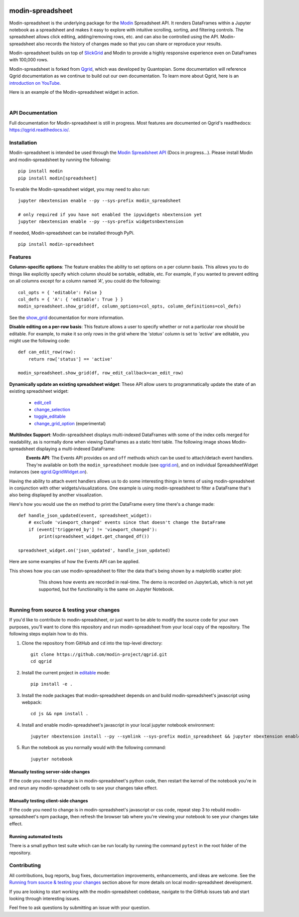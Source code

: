 .. image:: https://github.com/modin-project/modin/blob/3d6368edf311995ad231ec5342a51cd9e4e3dc20/docs/img/MODIN_ver2_hrz.png?raw=true
    :target: https://modin.readthedocs.io
    :width: 77%
    :align: center
    :alt: Modin

=================
modin-spreadsheet
=================
Modin-spreadsheet is the underlying package for the `Modin <https://modin.readthedocs.io>`_ Spreadsheet API. It renders
DataFrames within a Jupyter notebook as a spreadsheet and makes it easy to explore with intuitive scrolling, sorting,
and filtering controls. The spreadsheet allows click editing, adding/removing rows, etc. and can also be controlled
using the API. Modin-spreadsheet also records the history of changes made so that you can share or reproduce your
results.

Modin-spreadsheet builds on top of `SlickGrid <https://github.com/mleibman/SlickGrid>`_ and Modin to provide a highly
responsive experience even on DataFrames with 100,000 rows.

Modin-spreadsheet is forked from `Qgrid <https://github.com/quantopian/qgrid>`_, which was developed by Quantopian.
Some documentation will reference Qgrid documentation as we continue to build out our own documentation. To learn more
about Qgrid, here is an `introduction on YouTube <https://www.youtube.com/watch?v=AsJJpgwIX0Q>`_.

Here is an example of the Modin-spreadsheet widget in action.

        .. figure:: docs/images/overview_demo.gif
         :align: left
         :target: docs/images/overview_demo.gif
         :width: 200px

          A brief demo showing filtering, editing, history, and exporting the changed dataframe

API Documentation
-----------------
Full documentation for Modin-spreadsheet is still in progress. Most features are documented on Qgrid's readthedocs: `https://qgrid.readthedocs.io/ <http://qgrid.readthedocs.io/en/latest/>`_.

Installation
------------
Modin-spreadsheet is intended be used through the `Modin Spreadsheet API <https://modin.readthedocs.io>`_ (Docs in progress...). Please install Modin and modin-spreadsheet by running the following: ::

    pip install modin
    pip install modin[spreadsheet]

To enable the Modin-spreadsheet widget, you may need to also run::

  jupyter nbextension enable --py --sys-prefix modin_spreadsheet

  # only required if you have not enabled the ipywidgets nbextension yet
  jupyter nbextension enable --py --sys-prefix widgetsnbextension

If needed, Modin-spreadsheet can be installed through PyPi. ::

  pip install modin-spreadsheet

Features
----------
**Column-specific options**:
The feature enables the ability to set options on a per column basis.  This allows you to do things like explicitly
specify which column should be sortable, editable, etc.  For example, if you wanted to prevent editing on all columns
except for a column named `'A'`, you could do the following::

    col_opts = { 'editable': False }
    col_defs = { 'A': { 'editable': True } }
    modin_spreadsheet.show_grid(df, column_options=col_opts, column_definitions=col_defs)

See the `show_grid <https://qgrid.readthedocs.io/en/v1.1.0/#qgrid.show_grid>`_ documentation for more information.

**Disable editing on a per-row basis**:
This feature allows a user to specify whether or not a particular row should be editable. For example, to make it so
only rows in the grid where the `'status'` column is set to `'active'` are editable, you might use the following code::

    def can_edit_row(row):
        return row['status'] == 'active'

    modin_spreadsheet.show_grid(df, row_edit_callback=can_edit_row)

**Dynamically update an existing spreadsheet widget**:
These API allow users to programmatically update the state of an existing spreadsheet widget:

    - `edit_cell <https://qgrid.readthedocs.io/en/latest/#qgrid.QgridWidget.edit_cell>`_
    - `change_selection <https://qgrid.readthedocs.io/en/latest/#qgrid.QgridWidget.change_selection>`_
    - `toggle_editable <https://qgrid.readthedocs.io/en/latest/#qgrid.QgridWidget.toggle_editable>`_
    - `change_grid_option <https://qgrid.readthedocs.io/en/latest/#qgrid.QgridWidget.change_grid_option>`_ (experimental)

**MultiIndex Support**:
Modin-spreadsheet displays multi-indexed DataFrames with some of the index cells merged for readability, as is normally
done when viewing DataFrames as a static html table.  The following image shows Modin-spreadsheet displaying a
multi-indexed DataFrame:

.. figure:: https://s3.amazonaws.com/quantopian-forums/pipeline_with_qgrid.png
         :align: left
         :target: https://s3.amazonaws.com/quantopian-forums/pipeline_with_qgrid.png
         :width: 100px

**Events API**:
The Events API provides ``on`` and ``off`` methods which can be used to attach/detach event handlers. They're available
on both the ``modin_spreadsheet`` module (see `qgrid.on <https://qgrid.readthedocs.io/en/latest/#qgrid.on>`_), and on
individual SpreadsheetWidget instances (see `qgrid.QgridWidget.on <https://qgrid.readthedocs.io/en/latest/#qgrid.QgridWidget.on>`_).

Having the ability to attach event handlers allows us to do some interesting things in terms of using modin-spreadsheet
in conjunction with other widgets/visualizations. One example is using modin-spreadsheet to filter a DataFrame that's
also being displayed by another visualization.

Here's how you would use the ``on`` method to print the DataFrame every time there's a change made::

    def handle_json_updated(event, spreadsheet_widget):
        # exclude 'viewport_changed' events since that doesn't change the DataFrame
        if (event['triggered_by'] != 'viewport_changed'):
            print(spreadsheet_widget.get_changed_df())

    spreadsheet_widget.on('json_updated', handle_json_updated)

Here are some examples of how the Events API can be applied.

This shows how you can use modin-spreadsheet to filter the data that's being shown by a matplotlib scatter plot:

        .. figure:: docs/images/linked_to_scatter.gif
         :align: left
         :target: docs/images/linked_to_scatter.gif
         :width: 600px

          A brief demo showing modin-spreadsheet hooked up to a matplotlib plot

This shows how events are recorded in real-time. The demo is recorded on JupyterLab, which is not yet supported, but
the functionality is the same on Jupyter Notebook.

        .. figure:: docs/images/events_api.gif
         :align: left
         :target: docs/images/events_api.gif
         :width: 600px

          A brief demo showing modin-spreadsheet's events api

Running from source & testing your changes
------------------------------------------

If you'd like to contribute to modin-spreadsheet, or just want to be able to modify the source code for your own purposes, you'll
want to clone this repository and run modin-spreadsheet from your local copy of the repository.  The following steps explain how
to do this.

#. Clone the repository from GitHub and ``cd`` into the top-level directory::

    git clone https://github.com/modin-project/qgrid.git
    cd qgrid

#. Install the current project in `editable <https://pip.pypa.io/en/stable/reference/pip_install/#editable-installs>`_
   mode::

    pip install -e .

#. Install the node packages that modin-spreadsheet depends on and build modin-spreadsheet's javascript using webpack::

    cd js && npm install .

#. Install and enable modin-spreadsheet's javascript in your local jupyter notebook environment::

    jupyter nbextension install --py --symlink --sys-prefix modin_spreadsheet && jupyter nbextension enable --py --sys-prefix modin_spreadsheet

#. Run the notebook as you normally would with the following command::

    jupyter notebook

Manually testing server-side changes
^^^^^^^^^^^^^^^^^^^^^^^^^^^^^^^^^^^^
If the code you need to change is in modin-spreadsheet's python code, then restart the kernel of the notebook you're in and
rerun any modin-spreadsheet cells to see your changes take effect.

Manually testing client-side changes
^^^^^^^^^^^^^^^^^^^^^^^^^^^^^^^^^^^^
If the code you need to change is in modin-spreadsheet's javascript or css code, repeat step 3 to rebuild modin-spreadsheet's npm package,
then refresh the browser tab where you're viewing your notebook to see your changes take effect.

Running automated tests
^^^^^^^^^^^^^^^^^^^^^^^
There is a small python test suite which can be run locally by running the command ``pytest`` in the root folder
of the repository.

Contributing
------------
All contributions, bug reports, bug fixes, documentation improvements, enhancements, and ideas are welcome. See the
`Running from source & testing your changes`_ section above for more details on local modin-spreadsheet development.

If you are looking to start working with the modin-spreadsheet codebase, navigate to the GitHub issues tab and start looking
through interesting issues.

Feel free to ask questions by submitting an issue with your question.

